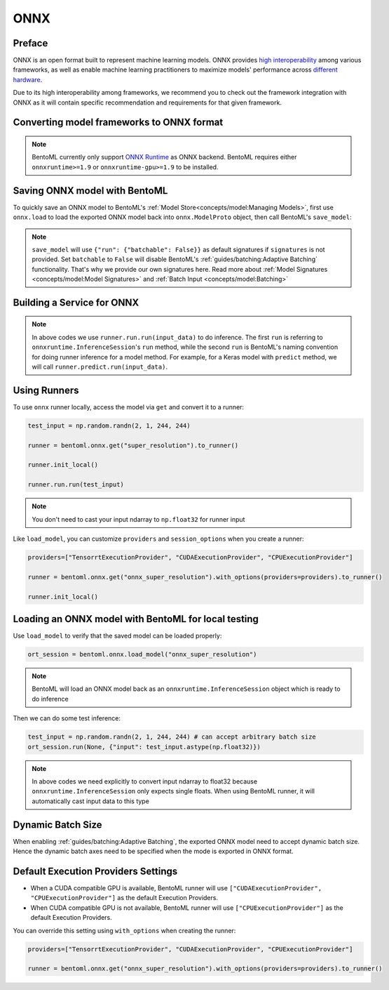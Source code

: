 ====
ONNX
====


Preface
-------

ONNX is an open format built to represent machine learning models. ONNX provides `high interoperability <https://onnx.ai/supported-tools.html#buildModel>`_  among various frameworks, as well as enable machine learning practitioners to maximize models' performance across `different hardware <https://onnx.ai/supported-tools.html#deployModel>`_.

Due to its high interoperability among frameworks, we recommend you to check out the framework integration with ONNX as it will contain specific recommendation and requirements for that given framework.


.. tab:: PyTorch

   - `Quick tutorial about exporting a model from PyTorch to ONNX <https://pytorch.org/tutorials/advanced/super_resolution_with_onnxruntime.html>`_ from official PyTorch documentation.
   - `torch.onnx <https://pytorch.org/docs/stable/onnx.html>`_ from official PyTorch documentation. Pay special attention to section **Avoiding Pitfalls**, **Limitations** and **Frequently Asked Questions**.

.. tab:: TensorFlow

   - `tensorflow-onnx (tf2onnx) <https://github.com/onnx/tensorflow-onnx>`_ documentation.

.. tab:: Scikit Learn

   TODO

Converting model frameworks to ONNX format
-----------------------------------------------

.. note::

   BentoML currently only support `ONNX Runtime
   <https://onnxruntime.ai>`_ as ONNX backend. BentoML requires either
   ``onnxruntime>=1.9`` or ``onnxruntime-gpu>=1.9`` to be installed.

.. tab:: PyTorch

   First, let’s create a SuperResolution model in PyTorch.

   .. code-block:: python

      import torch.nn as nn
      import torch.nn.init as init

      class SuperResolutionNet(nn.Module):
	  def __init__(self, upscale_factor, inplace=False):
	      super(SuperResolutionNet, self).__init__()

	      self.relu = nn.ReLU(inplace=inplace)
	      self.conv1 = nn.Conv2d(1, 64, (5, 5), (1, 1), (2, 2))
	      self.conv2 = nn.Conv2d(64, 64, (3, 3), (1, 1), (1, 1))
	      self.conv3 = nn.Conv2d(64, 32, (3, 3), (1, 1), (1, 1))
	      self.conv4 = nn.Conv2d(32, upscale_factor ** 2, (3, 3), (1, 1), (1, 1))
	      self.pixel_shuffle = nn.PixelShuffle(upscale_factor)

	      self._initialize_weights()

	  def forward(self, x):
	      x = self.relu(self.conv1(x))
	      x = self.relu(self.conv2(x))
	      x = self.relu(self.conv3(x))
	      x = self.pixel_shuffle(self.conv4(x))
	      return x

	  def _initialize_weights(self):
	      init.orthogonal_(self.conv1.weight, init.calculate_gain('relu'))
	      init.orthogonal_(self.conv2.weight, init.calculate_gain('relu'))
	      init.orthogonal_(self.conv3.weight, init.calculate_gain('relu'))
	      init.orthogonal_(self.conv4.weight)

      torch_model = SuperResolutionNet()

   For this tutorial, we will download some pre-trained weights. Note
   that this model was not trained fully for good accuracy and is used
   here for demonstration purposes only.

   .. code-block:: python

      # Load pretrained model weights
      model_url = 'https://s3.amazonaws.com/pytorch/test_data/export/superres_epoch100-44c6958e.pth'

      # Initialize model with the pretrained weights
      map_location = lambda storage, loc: storage
      if torch.cuda.is_available():
	  map_location = None
      torch_model.load_state_dict(model_zoo.load_url(model_url, map_location=map_location))

      # set the model to inference mode
      torch_model.eval()


   Exporting a model to onnx in PyTorch works via tracing or
   scripting. In this tutorial we will export a model using
   tracing. Note how we export the model with an input of
   ``batch_size=1``, but then specify the first dimension as dynamic
   in the ``dynamic_axes`` parameter in ``torch.onnx.export()``. The
   exported model will thus accept inputs of size ``[batch_size, 1,
   224, 224]`` where ``batch_size`` can vary among each inference.

   .. code-block:: python

      batch_size = 1 # can be any number
      # Tracing input to the model
      x = torch.randn(batch_size, 1, 224, 224, requires_grad=True)

      # Export the model
      torch.onnx.export(torch_model,
			x,
			"super_resolution.onnx",   # where to save the model (can be a file or file-like object)
			export_params=True,        # store the trained parameter weights inside the model file
			opset_version=10,          # the ONNX version to export the model to
			do_constant_folding=True,  # whether to execute constant folding for optimization
			input_names = ['input'],   # the model's input names
			output_names = ['output'], # the model's output names
			dynamic_axes={'input' : {0 : 'batch_size'},    # variable length axes
				      'output' : {0 : 'batch_size'}})

   Now we can compute the output using ONNX Runtime’s Python APIs:

   .. code-block:: python

      import onnxruntime

      ort_session = onnxruntime.InferenceSession("super_resolution.onnx")
      # compute ONNX Runtime output prediction
      ort_inputs = {ort_session.get_inputs()[0].name: to_numpy(x)}
      # ONNX Runtime will return a list of outputs
      ort_outs = ort_session.run(None, ort_inputs)
      print(ort_outs[0])

.. tab:: TensorFlow

   First let's install `tf2onnx <https://github.com/onnx/tensorflow-onnx>`_

   .. code-block:: bash

      pip install tf2onnx

   For this tutorial we will download a pretrained ResNet-50 model:

   .. code-block:: python

      import tensorflow as tf
      from tensorflow.keras.applications.resnet50 import ResNet50

      model = ResNet50(weights='imagenet')

   Then we can export the model to ONNX format. Notice that we use
   ``None`` in `TensorSpec
   <https://www.tensorflow.org/api_docs/python/tf/TensorSpec>`_ to
   denote the first input dimension as dynamic batch axies, which
   means this dimension can accept arbitrary input size.

   .. code-block:: python

      spec = (tf.TensorSpec((None, 224, 224, 3), tf.float32, name="input"),)
      onnx_model, _ = tf2onnx.convert.from_keras(model, input_signature=spec, opset=13)


.. tab:: Scikit Learn

   TODO


Saving ONNX model with BentoML
-----------------------------

To quickly save an ONNX model to BentoML's :ref:`Model
Store<concepts/model:Managing Models>`, first use ``onnx.load`` to
load the exported ONNX model back into ``onnx.ModelProto`` object,
then call BentoML's ``save_model``:


.. tab:: PyTorch

   .. code-block:: python

      signatures = {
	  "run": {"batchable": True},
      }
      bentoml.onnx.save_model("onnx_super_resolution", onnx_model, signatures=signatures)

   which will result:

   .. code-block:: bash

      Model(tag="onnx_super_resolution:lwqr7ah5ocv3rea3", path="~/bentoml/models/onnx_super_resolution/lwqr7ah5ocv3rea3/")

.. tab:: TensorFlow

   .. code-block:: python

      signatures = {
	  "run": {"batchable": True},
      }
      bentoml.onnx.save_model("onnx_resnet50", onnx_model, signatures=signatures)

   which will result:

   .. code-block:: bash

      Model(tag="onnx_resnet50:zavavxh6w2v3rea3", path="~/bentoml/models/onnx_resnet50/zavavxh6w2v3rea3/")

.. tab:: Scikit Learn

   TODO

.. note::

   ``save_model`` will use ``{"run": {"batchable": False}}`` as
   default signatures if ``signatures`` is not provided. Set
   ``batchable`` to ``False`` will disable BentoML's
   :ref:`guides/batching:Adaptive Batching` functionality. That's why
   we provide our own signatures here. Read more about :ref:`Model
   Signatures <concepts/model:Model Signatures>` and :ref:`Batch Input
   <concepts/model:Batching>`

.. seealso::

   ``save_model`` also has some :ref:`general options
   <concepts/model:Save A Trained Model>` for functionalities like
   saving metadata and custom objects.


Building a Service for **ONNX**
-------------------------------

.. seealso::

   :ref:`Building a Service <concepts/service:Service and APIs>` for how to
   create a prediction service with BentoML.

.. tab:: PyTorch

   .. code-block:: python

      import bentoml

      import numpy as np
      from PIL import Image as PIL_Image
      from PIL import ImageOps
      from bentoml.io import Image

      runner = bentoml.onnx.get("onnx_super_resolution:latest").to_runner()

      svc = bentoml.Service("onnx_super_resolution", runners=[runner])

      @svc.api(input=Image(), output=Image())
      def sr(img) -> np.ndarray:
	  img = img.resize((224, 224))
	  gray_img = ImageOps.grayscale(img)
	  arr = np.array(gray_img) / 255.0 # convert from 0-255 range to 0.0-1.0 range
	  arr = np.expand_dims(arr, (0, 1)) # add batch_size, color_channel dims
	  sr_arr = runner.run.run(arr)
	  sr_arr = np.squeeze(sr_arr) # remove batch_size, color_channel dims
	  sr_img = PIL_Image.fromarray(np.uint8(sr_arr * 255) , 'L')
	  return sr_img


.. tab:: TensorFlow

   .. code-block:: python

      import bentoml

      import numpy as np
      from bentoml.io import Image
      from bentoml.io import JSON

      runner = bentoml.onnx.get("onnx_resnet50:latest").to_runner()

      svc = bentoml.Service("onnx_resnet50", runners=[runner])

      @svc.api(input=Image(), output=JSON())
      def predict(img):

	  from tensorflow.keras.applications.resnet50 import preprocess_input, decode_predictions

	  img = img.resize((224, 224))
	  arr = np.array(img)
	  arr = np.expand_dims(arr, axis=0)
	  arr = preprocess_input(arr)
	  preds = runner.run.run(arr)
	  return decode_predictions(preds, top=1)[0]


.. tab:: Scikit Learn

   TODO

.. note::

   In above codes we use ``runner.run.run(input_data)`` to do
   inference. The first ``run`` is referring to
   ``onnxruntime.InferenceSession``'s ``run`` method, while the second
   ``run`` is BentoML's naming convention for doing runner inference
   for a model method. For example, for a Keras model with ``predict``
   method, we will call ``runner.predict.run(input_data)``.


Using Runners
-------------

.. seealso::

   :ref:`Runners<concepts/runner:Using Runners>` for more information on what is
   a Runner and how to use it.

To use ``onnx`` runner locally, access the model via ``get`` and
convert it to a runner:

.. code-block:: python

   test_input = np.random.randn(2, 1, 244, 244)

   runner = bentoml.onnx.get("super_resolution").to_runner()

   runner.init_local()

   runner.run.run(test_input)

.. note::

   You don't need to cast your input ndarray to ``np.float32`` for
   runner input

Like ``load_model``, you can customize ``providers`` and
``session_options`` when you create a runner:

.. code-block:: python

   providers=["TensorrtExecutionProvider", "CUDAExecutionProvider", "CPUExecutionProvider"]

   runner = bentoml.onnx.get("onnx_super_resolution").with_options(providers=providers).to_runner()

   runner.init_local()


Loading an ONNX model with BentoML for local testing
----------------------------------------------------

Use ``load_model`` to verify that the saved model can be loaded properly:

.. code-block:: python

   ort_session = bentoml.onnx.load_model("onnx_super_resolution")

.. note::

   BentoML will load an ONNX model back as an
   ``onnxruntime.InferenceSession`` object which is ready to do
   inference


Then we can do some test inference:

.. code-block:: python

   test_input = np.random.randn(2, 1, 244, 244) # can accept arbitrary batch size
   ort_session.run(None, {"input": test_input.astype(np.float32)})

.. note::

   In above codes we need explicitly to convert input ndarray to
   float32 because ``onnxruntime.InferenceSession`` only expects
   single floats. When using BentoML runner, it will automatically
   cast input data to this type


Dynamic Batch Size
------------------

When enabling :ref:`guides/batching:Adaptive Batching`, the exported
ONNX model need to accept dynamic batch size. Hence the dynamic batch
axes need to be specified when the mode is exported in ONNX format.

.. tab:: PyTorch

   For PyTorch models, you can do that by specifying ``dynamic_axes``
   when using `torch.onnx.export
   <https://pytorch.org/docs/stable/onnx.html#torch.onnx.export>`_

   .. code-block:: python

      torch.onnx.export(torch_model,
			x,
			"super_resolution.onnx",   # where to save the model (can be a file or file-like object)
			export_params=True,        # store the trained parameter weights inside the model file
			opset_version=10,          # the ONNX version to export the model to
			do_constant_folding=True,  # whether to execute constant folding for optimization
			input_names = ['input'],   # the model's input names
			output_names = ['output'], # the model's output names
			dynamic_axes={'input' : {0 : 'batch_size'},    # variable length axes
				      'output' : {0 : 'batch_size'}})

.. tab:: TensorFlow

   For TensorFlow models, you can do that by using ``None`` to denote
   a dynamic batch axis in `TensorSpec
   <https://www.tensorflow.org/api_docs/python/tf/TensorSpec>`_ when
   using ``tf2onnx.convert.from_keras`` or
   ``tf2onnx.convert.from_function``

   .. code-block:: python

      spec = (tf.TensorSpec((None, 224, 224, 3), tf.float32, name="input"),) # batch_axis = 0
      model_proto, _ = tf2onnx.convert.from_keras(model, input_signature=spec, opset=13)


.. tab:: Scikit Learn

   TODO

Default Execution Providers Settings
------------------------------------

* When a CUDA compatible GPU is available, BentoML runner will use ``["CUDAExecutionProvider", "CPUExecutionProvider"]`` as the default Execution Providers.
* When CUDA compatible GPU is not available, BentoML runner will use
  ``["CPUExecutionProvider"]`` as the default Execution Providers.

You can override this setting using ``with_options`` when creating the
runner:

.. code-block:: python

   providers=["TensorrtExecutionProvider", "CUDAExecutionProvider", "CPUExecutionProvider"]

   runner = bentoml.onnx.get("onnx_super_resolution").with_options(providers=providers).to_runner()
